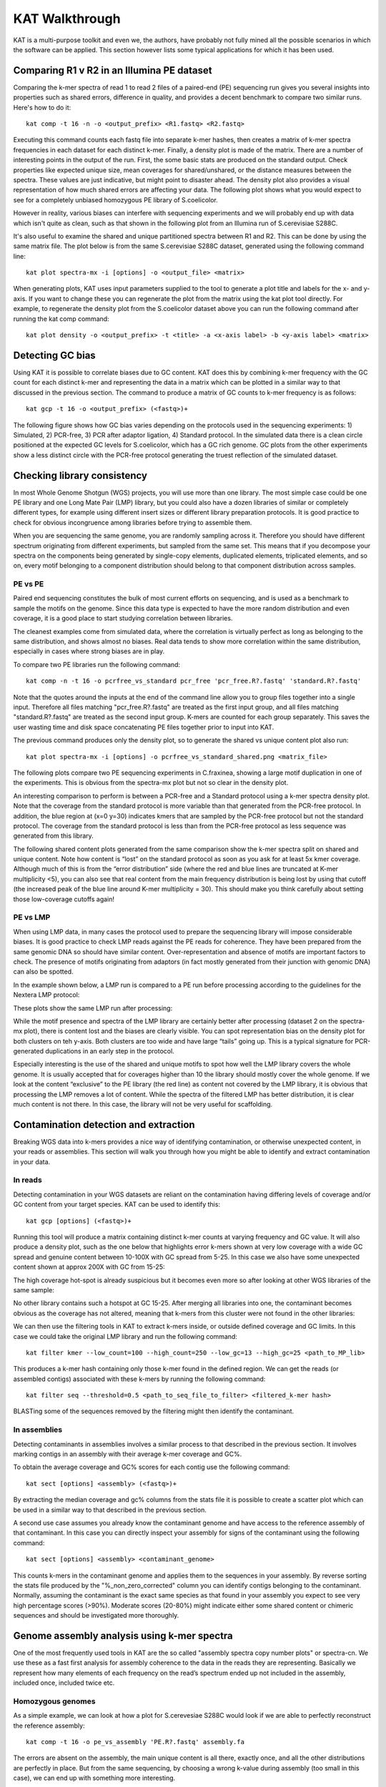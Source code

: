 .. _walkthrough:

KAT Walkthrough
===============

KAT is a multi-purpose toolkit and even we, the authors, have probably not fully
mined all the possible scenarios in which the software can be applied.  This section
however lists some typical applications for which it has been used.


Comparing R1 v R2 in an Illumina PE dataset
-------------------------------------------

Comparing the k-mer spectra of read 1 to read 2 files of a paired-end (PE) sequencing
run gives you several insights into properties such as shared errors, difference in 
quality, and provides a decent benchmark to compare two similar runs. Here's how to 
do it::

    kat comp -t 16 -n -o <output_prefix> <R1.fastq> <R2.fastq>

Executing this command counts each fastq file into separate k-mer hashes, then 
creates a matrix of k-mer spectra frequencies in each dataset for each distinct
k-mer.  Finally, a density plot is made of the matrix.  There are a number of 
interesting points in the output of the run.  First, the some basic stats are produced
on the standard output.  Check properties like expected unique size, mean coverages 
for shared/unshared, or the distance measures between the spectra.  These values
are just indicative, but might point to disaster ahead.  The density plot also
provides a visual representation of how much shared errors are affecting your data.
The following plot shows what you would expect to see for a completely unbiased 
homozygous PE library of S.coelicolor.

.. image:: images/simulated_r1_v_r2.png

However in reality, various biases can interfere with sequencing experiments and we
will probably end up with data which isn't quite as clean, such as that shown in 
the following plot from an Illumina run of S.cerevisiae S288C.

.. image:: images/real_r1_v_r2.png

It's also useful to examine the shared and unique partitioned spectra between R1 
and R2.  This can be done by using the same matrix file.  The plot below is from
the same S.cerevisiae S288C dataset, generated using the following command line::

    kat plot spectra-mx -i [options] -o <output_file> <matrix>

.. image:: images/real_r1_v_r2_shared.png

When generating plots, KAT uses input parameters supplied to the tool to generate a 
plot title and labels for the x- and y-axis.  If you want to change these you can 
regenerate the plot from the matrix using the kat plot tool directly.  For example, 
to regenerate the density plot from the S.coelicolor dataset above you can run the 
following command after running the kat comp command::

    kat plot density -o <output_prefix> -t <title> -a <x-axis label> -b <y-axis label> <matrix>


Detecting GC bias
-----------------

Using KAT it is possible to correlate biases due to GC content. KAT does this by 
combining k-mer frequency with the GC count for each distinct k-mer and representing
the data in a matrix which can be plotted in a similar way to that discussed in
the previous section.  The command to produce a matrix of GC counts to k-mer
frequency is as follows::

    kat gcp -t 16 -o <output_prefix> (<fastq>)+

The following figure shows how GC bias varies depending on the protocols used in
the sequencing experiments: 1) Simulated, 2) PCR-free, 3) PCR after adaptor ligation, 4)
Standard protocol.  In the simulated data there is a clean circle positioned at the 
expected GC levels for S.coelicolor, which has a GC rich genome.  GC plots from the 
other experiments show a less distinct circle with the PCR-free protocol generating the  
truest reflection of the simulated dataset.

.. image:: images/gc_bias_a.png
    :scale: 10%
.. image:: images/gc_bias_b.png
    :scale: 10%
.. image:: images/gc_bias_c.png
    :scale: 10%
.. image:: images/gc_bias_d.png
    :scale: 10%    


Checking library consistency
----------------------------

In most Whole Genome Shotgun (WGS) projects, you will use more than one library.  The most 
simple case could be one PE library and one Long Mate Pair (LMP) library, but you 
could also have a dozen libraries of similar or completely different types, for example 
using different insert sizes or different library preparation protocols. It is good 
practice to check for obvious incongruence among libraries before trying to assemble them.

When you are sequencing the same genome, you are randomly sampling across 
it.  Therefore you should have different spectrum originating from different 
experiments, but sampled from the same set. This means that if you decompose your 
spectra on the components being generated by single-copy elements, duplicated elements, 
triplicated elements, and so on, every motif belonging to a component distribution 
should belong to that component distribution across samples.


PE vs PE
~~~~~~~~

Paired end sequencing constitutes the bulk of most current efforts on sequencing,
and is used as a benchmark to sample the motifs on the genome. Since this data type
is expected to have the more random distribution and even coverage, it is a
good place to start studying correlation between libraries.

The cleanest examples come from simulated data, where the correlation is virtually 
perfect as long as belonging to the same distribution, and shows almost no 
biases. Real data tends to show more correlation within the same distribution, 
especially in cases where strong biases are in play.

To compare two PE libraries run the following command::

    kat comp -n -t 16 -o pcrfree_vs_standard pcr_free 'pcr_free.R?.fastq' 'standard.R?.fastq'

Note that the quotes around the inputs at the end of the command line allow you 
to group files together into a single input.  Therefore all files matching
"pcr_free.R?.fastq" are treated as the first input group, and all files matching 
"standard.R?.fastq" are treated as the second input group.  K-mers are counted for 
each group separately.  This saves the user wasting time and disk space concatenating 
PE files together prior to input into KAT.

The previous command produces only the density plot, so to generate the shared vs 
unique content plot also run::

    kat plot spectra-mx -i [options] -o pcrfree_vs_standard_shared.png <matrix_file>

The following plots compare two PE sequencing experiments in C.fraxinea, showing 
a large motif duplication in one of the experiments.  This is obvious from the 
spectra-mx plot but not so clear in the density plot.

.. image:: images/pe_v_pe_1_shared.png
    :scale: 12%
.. image:: images/pe_v_pe_1_density.png
    :scale: 12%

An interesting comparison to perform is between a PCR-free and a Standard protocol 
using a k-mer spectra density plot.  Note that the coverage from the standard protocol 
is more variable than that generated from the PCR-free protocol. In addition, the blue 
region at (x=0 y=30) indicates kmers that are sampled by the PCR-free protocol but not 
the standard protocol. The coverage from the standard protocol is less than from the 
PCR-free protocol as less sequence was generated from this library.

.. image:: images/pe_v_pe_2_density.png

The following shared content plots generated from the same comparison show the k-mer 
spectra split on shared and unique content.  Note how content is “lost” on the standard protocol 
as soon as you ask for at least 5x kmer coverage.  Although much of this is 
from the “error distribution” side (where the red and blue lines are truncated at 
K-mer multiplicity <5), you can also see that real content from the main frequency 
distribution is being lost by using that cutoff (the increased peak of the blue line 
around K-mer multiplicity = 30).  This should make you think carefully about setting 
those low-coverage cutoffs again!

.. image:: images/pe_v_pe_2_shared_1.png
    :scale: 30%
.. image:: images/pe_v_pe_2_shared_2.png
    :scale: 30%

PE vs LMP
~~~~~~~~~

When using LMP data, in many cases the protocol used to prepare the sequencing library
will impose considerable biases. It is good practice to check LMP reads against the PE 
reads for coherence.  They have been prepared from the same genomic DNA so should have 
similar content. Over-representation and absence of motifs are important factors to 
check. The presence of motifs originating from adaptors (in fact mostly generated from 
their junction with genomic DNA) can also be spotted.

In the example shown below, a LMP run is compared to a PE run before processing 
according to the guidelines for the Nextera LMP protocol:

.. image:: images/pe_v_mp_before_density.png
    :scale: 12%
.. image:: images/pe_v_mp_before_shared.png
    :scale: 12%

These plots show the same LMP run after processing:

.. image:: images/pe_v_mp_after_density.png
    :scale: 12%
.. image:: images/pe_v_mp_after_shared.png
    :scale: 12%

While the motif presence and spectra of the LMP library are certainly better 
after processing (dataset 2 on the spectra-mx plot), there is content lost 
and the biases are clearly visible. You can spot representation 
bias on the density plot for both clusters on teh y-axis.  Both clusters are 
too wide and have large “tails” going up. This is a typical signature for
PCR-generated duplications in an early step in the protocol.

Especially interesting is the use of the shared and unique motifs to spot how
well the LMP library covers the whole genome. It is usually accepted that for
coverages higher than 10 the library should mostly cover the whole genome. If
we look at the content “exclusive” to the PE library (the red line) as content 
not covered by the LMP library, it is obvious that processing the LMP 
removes a lot of content. While the spectra of the filtered LMP has better
distribution, it is clear much content is not there. In this case, the library 
will not be very useful for scaffolding.


Contamination detection and extraction
--------------------------------------

Breaking WGS data into k-mers provides a nice way of identifying contamination, or
otherwise unexpected content, in your reads or assemblies.  This section will walk
you through how you might be able to identify and extract contamination in your 
data.


In reads
~~~~~~~~

Detecting contamination in your WGS datasets are reliant on the contamination having
differing levels of coverage and/or GC content from your target species.  KAT can be 
used to identify this::

    kat gcp [options] (<fastq>)+

Running this tool will produce a matrix containing distinct k-mer counts at varying 
frequency and GC value.  It will also produce a density plot, such as the one below 
that highlights error k-mers shown at very low coverage with a wide GC spread and 
genuine content between 10-100X with GC spread from 5-25.  In this case we also have 
some unexpected content shown at approx 200X with GC from 15-25:

.. image:: images/contaminant_MP.png
    
The high coverage hot-spot is already suspicious but it becomes even more so after
looking at other WGS libraries of the same sample:

.. image:: images/contaminant_ope1.png
.. image:: images/contaminant_ope2.png
.. image:: images/contaminant_PE.png

No other library contains such a hotspot at GC 15-25.  After merging all libraries
into one, the contaminant becomes obvious as the coverage has not altered, meaning
that k-mers from this cluster were not found in the other libraries:

.. image:: images/contaminant_all.png
    
We can then use the filtering tools in KAT to extract k-mers inside, or outside
defined coverage and GC limits.  In this case we could take the original LMP library
and run the following command::

    kat filter kmer --low_count=100 --high_count=250 --low_gc=13 --high_gc=25 <path_to_MP_lib>

This produces a k-mer hash containing only those k-mer found in the defined region.
We can get the reads (or assembled contigs) associated with these k-mers by
running the following command::

    kat filter seq --threshold=0.5 <path_to_seq_file_to_filter> <filtered_k-mer hash>

BLASTing some of the sequences removed by the filtering might then identify the contaminant.


In assemblies
~~~~~~~~~~~~~

Detecting contaminants in assemblies involves a similar process to that described 
in the previous section.  It involves marking contigs in an assembly with their average 
k-mer coverage and GC%.  

To obtain the average coverage and GC% scores for each contig use the following
command::

    kat sect [options] <assembly> (<fastq>)+

By extracting the median coverage and gc% columns from the stats file it is possible
to create a scatter plot which can be used in a similar way to that described in
the previous section.

A second use case assumes you already know the contaminant genome and have
access to the reference assembly of that contaminant.  In this case you can 
directly inspect your assembly for signs of the contaminant using the following command::

    kat sect [options] <assembly> <contaminant_genome>

This counts k-mers in the contaminant genome and applies them to the sequences in your
assembly.  By reverse sorting the stats file produced by the "%_non_zero_corrected" column
you can identify contigs belonging to the contaminant.  Normally, assuming the 
contaminant is the exact same species as that found in your assembly you expect
to see very high percentage scores (>90%).  Moderate scores (20-80%) might indicate
either some shared content or chimeric sequences and should be investigated more
thoroughly.

Genome assembly analysis using k-mer spectra
--------------------------------------------

One of the most frequently used tools in KAT are the so called "assembly spectra
copy number plots" or spectra-cn. We use these as a fast first analysis for assembly coherence
to the data in the reads they are representing. Basically we represent how many elements
of each frequency on the read’s spectrum ended up not included in the assembly, included
once, included twice etc.

Homozygous genomes
~~~~~~~~~~~~~~~~~~

As a simple example, we can look at how a plot for S.cerevesiae S288C
would look if we are able to perfectly reconstruct the reference assembly::

    kat comp -t 16 -o pe_vs_assembly 'PE.R?.fastq' assembly.fa

.. image:: images/pe_v_asm_clean.png

The errors are absent on the assembly, the main unique content is all there,
exactly once, and all the other distributions are perfectly in place. But from the
same sequencing, by choosing a wrong k-value during assembly (too small in this case),
we can end up with something more interesting.

.. image:: images/pe_v_asm_wrong.png

Now, in addition to the absent errors, we have a lot of missing content from the 
assembly.

Sometimes when we generate an assembly we want to remove short contings from the final
assembly as these contigs are often not useful in downstream analysis. It is common to 
remove contigs shorter than 200bp, 500bp or 1Kbp but it can be a problem deciding which 
cutoff to use as you don't want to remove useful content from the assembly.  The 
spectra-cn plot is useful here as you can check assembly files (with no cutoff, 200 bp 
cutoff, 500bp cutoff etc.) using kat comp to quantify the content you are removing using 
that cutoff.  Missing content is evident as a black peak below the main red peak and 
will increase in height as you remove more content.  The choice of cutoff is a trade-off 
between reducing the number of contigs in the assembly and keeping as much content as 
possible. 

Heterozygous genomes
~~~~~~~~~~~~~~~~~~~~

Heterozygous genomes produce more interesting and complex plots, since the k-mer
spectra clearly shows different distributions for both the heterozygous and
homozygous content.  The following plots show the two extremes of how a heterozygous 
assembly could look.  The hererozygous content is represented by the first 
peak at x=50 and the homozygous content in the second peak at x=100.  In the first 
plot we have a single haplotype mosaic, where the bubbles in the graph are collapsed 
and each heterozygous region is represented once in the assembly. This is what we 
typically would expect to get out of a perfect assembly.  The lost content (the 
black peak) represents the half of the heterozygous content that is lost when bubbles 
are collapsed.  In the second case, haplotypes are separated by duplicating all the 
homozygous regions and allowing us to fully capture the heterozygous content.  We 
don't typically, aim for the second scenario when assembling genomes.

.. image:: images/heterozygous_perfect_1.png
       :scale: 70%
.. image:: images/heterozygous_perfect_2.png
       :scale: 70%

Interestingly, most assemblies don’t look like either case above but show
duplications, inclusion of extra variation, etc:

.. image:: images/heterozygous_real.png


Finding repetitive regions in assemblies
----------------------------------------

Sometimes it's useful to identify regions in an assembly that are repetitive.  This
can easily be done with the following command::

    kat sect -E -F [options] <assembly_file> <assembly_file>

This counts k-mers in the assembly and then marks up the sequences in the assembly 
with k-mer counts at each position.  Regions that have a count of 1 are extracted
into a new FastA file containing non-repetitive content and regions that have a count
of 2-20 (maximum threshold can be adjusted) are extracted to FastA file containing
the repetitive content.


